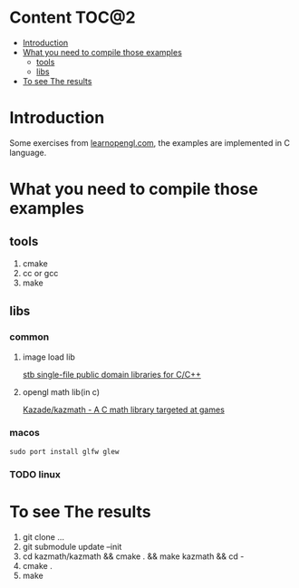 * Content                                                    :TOC@2:
- [[#introduction][Introduction]]
- [[#what-you-need-to-compile-those-examples][What you need to compile those examples]]
  - [[#tools][tools]]
  - [[#libs][libs]]
- [[#to-see-the-results][To see The results]]

* Introduction
Some exercises from [[http://www.learnopengl.com][learnopengl.com]], the examples are implemented in C language.
* What you need to compile those examples
** tools
1. cmake
2. cc or gcc
3. make
** libs
*** common
**** image load lib
[[https://github.com/nothings/stb/][stb single-file public domain libraries for C/C++]]
**** opengl math lib(in c)
[[https://github.com/Kazade/kazmath][Kazade/kazmath - A C math library targeted at games]]
*** macos
#+begin_src shell
  sudo port install glfw glew
#+end_src
*** TODO linux
* To see The results
1. git clone ...
2. git submodule update --init
3. cd kazmath/kazmath && cmake . && make kazmath && cd -
4. cmake .
5. make


